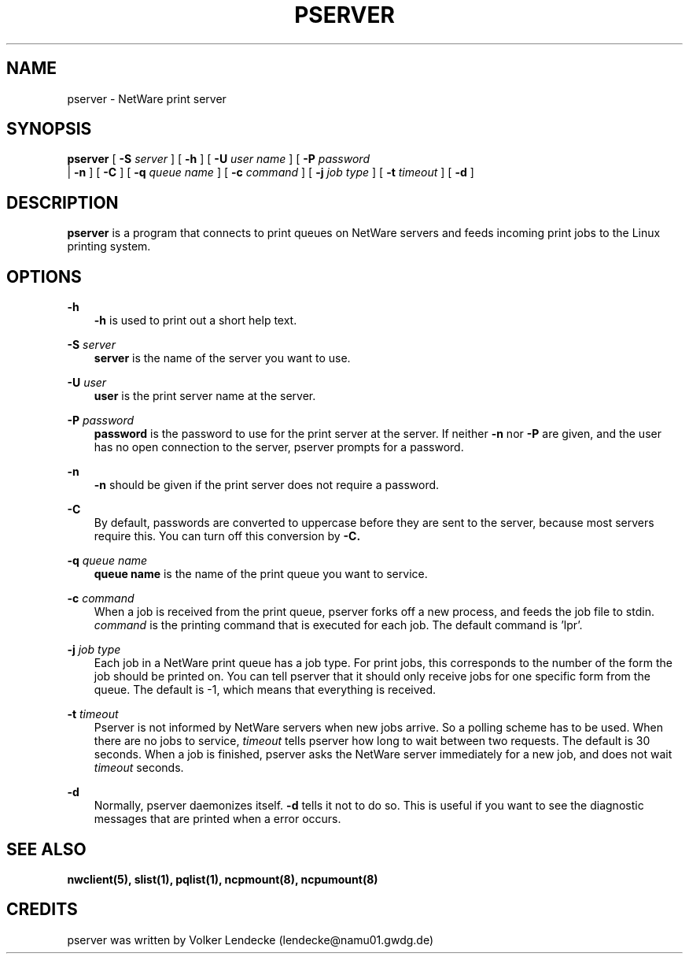 .TH PSERVER 1 02/10/1996 pserver pserver
.SH NAME
pserver \- NetWare print server
.SH SYNOPSIS
.B pserver
[
.B -S
.I server
] [
.B -h
] [
.B -U
.I user name
] [
.B -P
.I password
 | 
.B -n
] [
.B -C
] [
.B -q
.I queue name
] [
.B -c
.I command
] [
.B -j
.I job type
] [
.B -t
.I timeout
] [
.B -d
]

.SH DESCRIPTION
.B pserver
is a program that connects to print queues on NetWare servers and
feeds incoming print jobs to the Linux printing system.

.SH OPTIONS
.B -h
.RS 3
.B -h
is used to print out a short help text.
.RE

.B -S
.I server
.RS 3
.B server
is the name of the server you want to use.
.RE

.B -U
.I user
.RS 3
.B user
is the print server name at the server.
.RE

.B -P
.I password
.RS 3
.B password
is the password to use for the print server at the server. If neither
.B -n
nor
.B -P
are given, and the user has no open connection to the server, pserver
prompts for a password.
.RE

.B -n
.RS 3
.B -n
should be given if the print server does not require a password.
.RE

.B -C
.RS 3
By default, passwords are converted to uppercase before they are sent
to the server, because most servers require this. You can turn off
this conversion by
.B -C.
.RE

.B -q
.I queue name
.RS 3
.B queue name 
is the name of the print queue you want to service.
.RE

.B -c
.I command
.RS 3
When a job is received from the print queue, pserver forks off a new
process, and feeds the job file to stdin.
.I command
is the printing command that is executed for each job. The default
command is 'lpr'.
.RE

.B -j
.I job type
.RS 3
Each job in a NetWare print queue has a job type. For print jobs, this
corresponds to the number of the form the job should be printed
on. You can tell pserver that it should only receive jobs for one
specific form from the queue. The default is -1, which means that
everything is received.
.RE

.B -t 
.I timeout
.RS 3
Pserver is not informed by NetWare servers when new jobs arrive. So a
polling scheme has to be used. When there are no jobs to service, 
.I timeout
tells pserver how long to wait between two requests. The default is 30
seconds. When a job is finished, pserver asks the NetWare server
immediately for a new job, and does not wait
.I timeout
seconds.
.RE

.B -d
.RS 3
Normally, pserver daemonizes itself. 
.B -d
tells it not to do so. This is useful if you want to see the
diagnostic messages that are printed when a error occurs.
.RE


.SH SEE ALSO
.B nwclient(5), slist(1), pqlist(1), ncpmount(8), ncpumount(8)

.SH CREDITS
pserver was written by Volker Lendecke (lendecke@namu01.gwdg.de)
